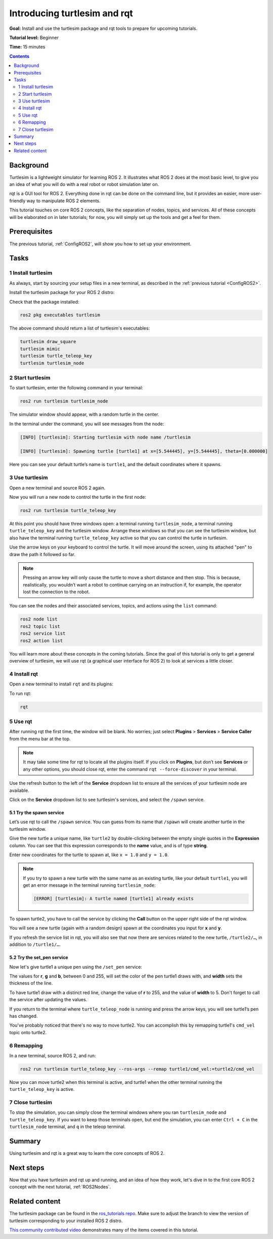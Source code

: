 .. _Turtlesim:

Introducing turtlesim and rqt
=============================

**Goal:** Install and use the turtlesim package and rqt tools to prepare for upcoming tutorials.

**Tutorial level:** Beginner

**Time:** 15 minutes

.. contents:: Contents
   :depth: 2
   :local:

Background
----------

Turtlesim is a lightweight simulator for learning ROS 2.
It illustrates what ROS 2 does at the most basic level, to give you an idea of what you will do with a real robot or robot simulation later on.

rqt is a GUI tool for ROS 2.
Everything done in rqt can be done on the command line, but it provides an easier, more user-friendly way to manipulate ROS 2 elements.

This tutorial touches on core ROS 2 concepts, like the separation of nodes, topics, and services.
All of these concepts will be elaborated on in later tutorials; for now, you will simply set up the tools and get a feel for them.

Prerequisites
-------------

The previous tutorial, :ref:`ConfigROS2`, will show you how to set up your environment.

Tasks
-----

1 Install turtlesim
^^^^^^^^^^^^^^^^^^^

As always, start by sourcing your setup files in a new terminal, as described in the :ref:`previous tutorial <ConfigROS2>`.

Install the turtlesim package for your ROS 2 distro:

.. tabs::

   .. group-tab:: Linux

      .. code-block:: console

        sudo apt update

        sudo apt install ros-rolling-turtlesim

   .. group-tab:: macOS

      As long as the archive you installed ROS 2 from contains the ``ros_tutorials`` repository, you should already have turtlesim installed.

   .. group-tab:: Windows

      As long as the archive you installed ROS 2 from contains the ``ros_tutorials`` repository, you should already have turtlesim installed.

Check that the package installed:

.. code-block:: console

  ros2 pkg executables turtlesim

The above command should return a list of turtlesim's executables:

.. code-block:: console

  turtlesim draw_square
  turtlesim mimic
  turtlesim turtle_teleop_key
  turtlesim turtlesim_node

2 Start turtlesim
^^^^^^^^^^^^^^^^^

To start turtlesim, enter the following command in your terminal:

.. code-block:: console

  ros2 run turtlesim turtlesim_node

The simulator window should appear, with a random turtle in the center.

.. image:: turtlesim.png

In the terminal under the command, you will see messages from the node:

.. code-block:: console

  [INFO] [turtlesim]: Starting turtlesim with node name /turtlesim

  [INFO] [turtlesim]: Spawning turtle [turtle1] at x=[5.544445], y=[5.544445], theta=[0.000000]

Here you can see your default turtle’s name is ``turtle1``, and the default coordinates where it spawns.

3 Use turtlesim
^^^^^^^^^^^^^^^

Open a new terminal and source ROS 2 again.

Now you will run a new node to control the turtle in the first node:

.. code-block:: console

  ros2 run turtlesim turtle_teleop_key

At this point you should have three windows open: a terminal running ``turtlesim_node``, a terminal running ``turtle_teleop_key`` and the turtlesim window.
Arrange these windows so that you can see the turtlesim window, but also have the terminal running ``turtle_teleop_key`` active so that you can control the turtle in turtlesim.

Use the arrow keys on your keyboard to control the turtle.
It will move around the screen, using its attached "pen" to draw the path it followed so far.

.. note::

  Pressing an arrow key will only cause the turtle to move a short distance and then stop.
  This is because, realistically, you wouldn’t want a robot to continue carrying on an instruction if, for example, the operator lost the connection to the robot.

You can see the nodes and their associated services, topics, and actions using the ``list`` command:

.. code-block:: console

  ros2 node list
  ros2 topic list
  ros2 service list
  ros2 action list

You will learn more about these concepts in the coming tutorials.
Since the goal of this tutorial is only to get a general overview of turtlesim, we will use rqt (a graphical user interface for ROS 2) to look at services a little closer.

4 Install rqt
^^^^^^^^^^^^^

Open a new terminal to install ``rqt`` and its plugins:

.. tabs::

  .. group-tab:: Linux (apt 2.0/Ubuntu 20.04 and newer)

    .. code-block:: console

      sudo apt update

      sudo apt install ~nros-rolling-rqt*

  .. group-tab:: Linux (apt 1.x/Ubuntu 18.04 and older)

    .. code-block:: console

      sudo apt update

      sudo apt install ros-rolling-rqt*

  .. group-tab:: macOS

    The standard archive for installing ROS 2 on macOS contains ``rqt`` and its plugins, so you should already have ``rqt`` installed.

  .. group-tab:: Windows

    The standard archive for installing ROS 2 on Windows contains ``rqt`` and its plugins, so you should already have ``rqt`` installed.

To run rqt:

.. code-block:: console

  rqt

5 Use rqt
^^^^^^^^^

After running rqt the first time, the window will be blank.
No worries; just select **Plugins** > **Services** > **Service Caller** from the menu bar at the top.

.. note::

  It may take some time for rqt to locate all the plugins itself.
  If you click on **Plugins**, but don’t see **Services** or any other options, you should close rqt, enter the command ``rqt --force-discover`` in your terminal.

.. image:: rqt.png

Use the refresh button to the left of the **Service** dropdown list to ensure all the services of your turtlesim node are available.

Click on the **Service** dropdown list to see turtlesim's services, and select the ``/spawn`` service.

5.1 Try the spawn service
~~~~~~~~~~~~~~~~~~~~~~~~~

Let’s use rqt to call the ``/spawn`` service.
You can guess from its name that ``/spawn`` will create another turtle in the turtlesim window.

Give the new turtle a unique name, like ``turtle2`` by double-clicking between the empty single quotes in the **Expression** column.
You can see that this expression corresponds to the **name** value, and is of type **string**.

Enter new coordinates for the turtle to spawn at, like ``x = 1.0`` and ``y = 1.0``.

.. image:: spawn.png

.. note::

  If you try to spawn a new turtle with the same name as an existing turtle, like your default ``turtle1``, you will get an error message in the terminal running ``turtlesim_node``:

  .. code-block:: console

    [ERROR] [turtlesim]: A turtle named [turtle1] already exists

To spawn turtle2, you have to call the service by clicking the **Call** button on the upper right side of the rqt window.

You will see a new turtle (again with a random design) spawn at the coordinates you input for **x** and **y**.

If you refresh the service list in rqt, you will also see that now there are services related to the new turtle, ``/turtle2/…``, in addition to ``/turtle1/…``.

5.2 Try the set_pen service
~~~~~~~~~~~~~~~~~~~~~~~~~~~

Now let's give turtle1 a unique pen using the ``/set_pen`` service:

.. image:: set_pen.png

The values for **r**, **g** and **b**, between 0 and 255, will set the color of the pen turtle1 draws with, and **width** sets the thickness of the line.

To have turtle1 draw with a distinct red line, change the value of **r** to 255, and the value of **width** to 5.
Don't forget to call the service after updating the values.

If you return to the terminal where ``turtle_teleop_node`` is running and press the arrow keys, you will see turtle1’s pen has changed.

.. image:: new_pen.png

You've probably noticed that there's no way to move turtle2.
You can accomplish this by remapping turtle1's ``cmd_vel`` topic onto turtle2.

6 Remapping
^^^^^^^^^^^

In a new terminal, source ROS 2, and run:

.. code-block:: console

  ros2 run turtlesim turtle_teleop_key --ros-args --remap turtle1/cmd_vel:=turtle2/cmd_vel


Now you can move turtle2 when this terminal is active, and turtle1 when the other terminal running the ``turtle_teleop_key`` is active.

.. image:: remap.png

7 Close turtlesim
^^^^^^^^^^^^^^^^^

To stop the simulation, you can simply close the terminal windows where you ran ``turtlesim_node`` and ``turtle_teleop_key``.
If you want to keep those terminals open, but end the simulation, you can enter ``Ctrl + C`` in the ``turtlesim_node`` terminal, and ``q`` in the teleop terminal.

Summary
-------

Using turtlesim and rqt is a great way to learn the core concepts of ROS 2.

Next steps
----------

Now that you have turtlesim and rqt up and running, and an idea of how they work, let's dive in to the first core ROS 2 concept with the next tutorial, :ref:`ROS2Nodes`.

Related content
---------------

The turtlesim package can be found in the `ros_tutorials repo <https://github.com/ros/ros_tutorials/tree/rolling-devel/turtlesim>`_.
Make sure to adjust the branch to view the version of turtlesim corresponding to your installed ROS 2 distro.

`This community contributed video <https://youtu.be/xwT7XWflMdc>`_ demonstrates many of the items covered in this tutorial.
